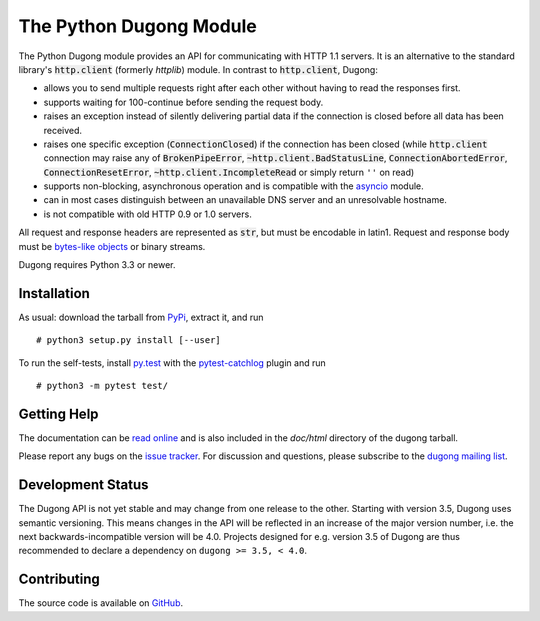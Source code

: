 ==========================
 The Python Dugong Module
==========================

.. default-role:: code

.. start-intro

The Python Dugong module provides an API for communicating with HTTP
1.1 servers. It is an alternative to the standard library's
`http.client` (formerly *httplib*) module. In contrast to
`http.client`, Dugong:

- allows you to send multiple requests right after each other without
  having to read the responses first.

- supports waiting for 100-continue before sending the request body.

- raises an exception instead of silently delivering partial data if the
  connection is closed before all data has been received.

- raises one specific exception (`ConnectionClosed`) if the connection
  has been closed (while `http.client` connection may raise any of
  `BrokenPipeError`, `~http.client.BadStatusLine`,
  `ConnectionAbortedError`, `ConnectionResetError`,
  `~http.client.IncompleteRead` or simply return ``''`` on read)

- supports non-blocking, asynchronous operation and is compatible with
  the asyncio_ module.

- can in most cases distinguish between an unavailable DNS server and
  an unresolvable hostname.

- is not compatible with old HTTP 0.9 or 1.0 servers.

All request and response headers are represented as `str`, but must be
encodable in latin1. Request and response body must be `bytes-like
objects`_ or binary streams.

Dugong requires Python 3.3 or newer.

.. _`bytes-like objects`: http://docs.python.org/3/glossary.html#term-bytes-like-object
.. _asyncio: http://docs.python.org/3.4/library/asyncio.html


Installation
============

As usual: download the tarball from PyPi_, extract it, and run ::

  # python3 setup.py install [--user]

To run the self-tests, install `py.test`_ with the `pytest-catchlog`_
plugin and run ::

  # python3 -m pytest test/

.. _PyPi: https://pypi.python.org/pypi/dugong/#downloads
.. _py.test: http://www.pytest.org/
.. _pytest-catchlog: https://github.com/eisensheng/pytest-catchlog


Getting Help
============

The documentation can be `read online`__ and is also included in the
*doc/html* directory of the dugong tarball.

Please report any bugs on the `issue tracker`_. For discussion and
questions, please subscribe to the `dugong mailing list`_.

.. __: http://www.rath.org/dugong-docs/
.. _dugong mailing list: https://groups.google.com/d/forum/python-dugong
.. _`issue tracker`: https://github.com/python-dugong/python-dugong/issues


Development Status
==================

The Dugong API is not yet stable and may change from one release to
the other. Starting with version 3.5, Dugong uses semantic
versioning. This means changes in the API will be reflected in an
increase of the major version number, i.e. the next
backwards-incompatible version will be 4.0. Projects designed for
e.g. version 3.5 of Dugong are thus recommended to declare a
dependency on ``dugong >= 3.5, < 4.0``.


Contributing
============

The source code is available on GitHub_.

.. _GitHub: https://github.com/python-dugong/python-dugong

